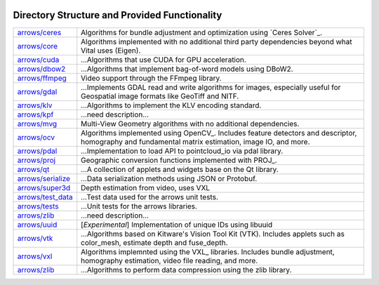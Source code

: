 .. image:: ../doc/kwiver_Logo-300x78.png
   :alt: KWIVER

Directory Structure and Provided Functionality
==============================================

===================== =========================================================
`<arrows/ceres>`_     Algorithms for bundle adjustment and optimization using
                      `Ceres Solver`_.
`<arrows/core>`_      Algorithms implemented with no additional third party
                      dependencies beyond what Vital uses (Eigen).
`<arrows/cuda>`_      ...Algorithms that use CUDA for GPU acceleration.
`<arrows/dbow2>`_     ...Algorithms that implement bag-of-word models using
                      DBoW2.
`<arrows/ffmpeg>`_    Video support through the FFmpeg library.
`<arrows/gdal>`_      ...Implements GDAL read and write algorithms for images,
                      especially useful for Geospatial image formats like GeoTiff
                      and NITF.
`<arrows/klv>`_       ...Algorithms to implement the KLV encoding standard.
`<arrows/kpf>`_       ...need description...
`<arrows/mvg>`_       Multi-View Geometry algorithms with no additional
                      dependencies.
`<arrows/ocv>`_       Algorithms implemented using OpenCV_.
                      Includes feature detectors and descriptor, homography
                      and fundamental matrix estimation, image IO, and more.
`<arrows/pdal>`_      ...Implementation to load API to pointcloud_io via pdal
                      library.
`<arrows/proj>`_      Geographic conversion functions implemented with PROJ_.
`<arrows/qt>`_        ...A collection of applets and widgets base on the Qt
                      library.
`<arrows/serialize>`_ ...Data serialization methods using JSON or Protobuf.
`<arrows/super3d>`_   Depth estimation from video, uses VXL
`<arrows/test_data>`_ ...Test data used for the arrows unit tests.
`<arrows/tests>`_     ...Unit tests for the arrows libraries.
`<arrows/zlib>`_      ...need description...
`<arrows/uuid>`_      [*Experimental*] Implementation of unique IDs using libuuid
`<arrows/vtk>`_       ...Algorithms based on Kitware's Vision Tool Kit (VTK).
                      Includes applets such as color_mesh, estimate depth and
                      fuse_depth.
`<arrows/vxl>`_       Algorithms implemnted using the VXL_ libraries.
                      Includes bundle adjustment, homography estimation, video
                      file reading, and more.
`<arrows/zlib>`_      ...Algorithms to perform data compression using the zlib
                      library.
===================== =========================================================
